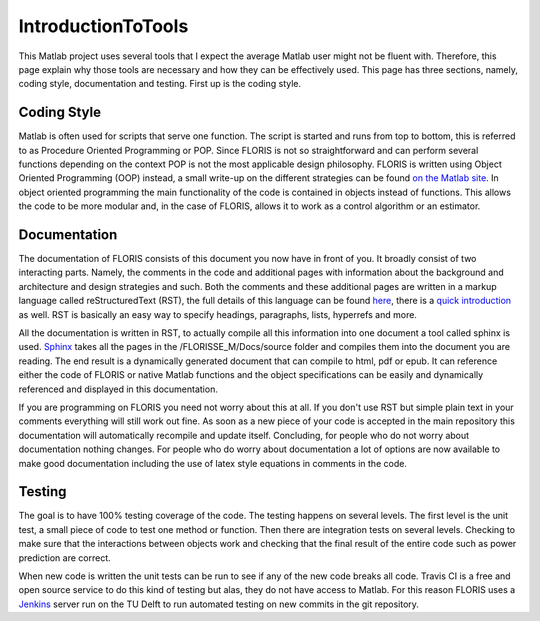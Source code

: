 IntroductionToTools
=====================

This Matlab project uses several tools that I expect the average Matlab user might not be fluent with. Therefore, this page explain why those tools are necessary and how they can be effectively used. This page has three sections, namely, coding style, documentation and testing. First up is the coding style.

Coding Style
------------

Matlab is often used for scripts that serve one function. The script is started and runs from top to bottom, this is referred to as Procedure Oriented Programming or POP. Since FLORIS is not so straightforward and can perform several functions depending on the context POP is not the most applicable design philosophy. FLORIS is written using Object Oriented Programming (OOP) instead, a small write-up on the different strategies can be found `on the Matlab site <https://nl.mathworks.com/help/matlab/matlab_oop/why-use-object-oriented-design.html#brli27u>`_. In object oriented programming the main functionality of the code is contained in objects instead of functions. This allows the code to be more modular and, in the case of FLORIS, allows it to work as a control algorithm or an estimator.

Documentation
-------------
The documentation of FLORIS consists of this document you now have in front of you. It broadly consist of two interacting parts. Namely, the comments in the code and additional pages with information about the background and architecture and design strategies and such. Both the comments and these additional pages are written in a markup language called reStructuredText (RST), the full details of this language can be found `here <http://docutils.sourceforge.net/rst.html>`_, there is a `quick introduction <http://docutils.sourceforge.net/docs/user/rst/quickref.html>`_ as well. RST is basically an easy way to specify headings, paragraphs, lists, hyperrefs and more.

All the documentation is written in RST, to actually compile all this information into one document a tool called sphinx is used. `Sphinx <http://www.sphinx-doc.org/en/master/>`_ takes all the pages in the /FLORISSE_M/Docs/source folder and compiles them into the document you are reading. The end result is a dynamically generated document that can compile to html, pdf or epub. It can reference either the code of FLORIS or native Matlab functions and the object specifications can be easily and dynamically referenced and displayed in this documentation.

If you are programming on FLORIS you need not worry about this at all. If you don't use RST but simple plain text in your comments everything will still work out fine. As soon as a new piece of your code is accepted in the main repository this documentation will automatically recompile and update itself. Concluding, for people who do not worry about documentation nothing changes. For people who do worry about documentation a lot of options are now available to make good documentation including the use of latex style equations in comments in the code.

Testing
-------
The goal is to have 100% testing coverage of the code. The testing happens on several levels. The first level is the unit test, a small piece of code to test one method or function. Then there are integration tests on several levels. Checking to make sure that the interactions between objects work and checking that the final result of the entire code such as power prediction are correct.

When new code is written the unit tests can be run to see if any of the new code breaks all code. Travis CI is a free and open source service to do this kind of testing but alas, they do not have access to Matlab. For this reason FLORIS uses a `Jenkins <https://jenkins.io/>`_ server run on the TU Delft to run automated testing on new commits in the git repository.
